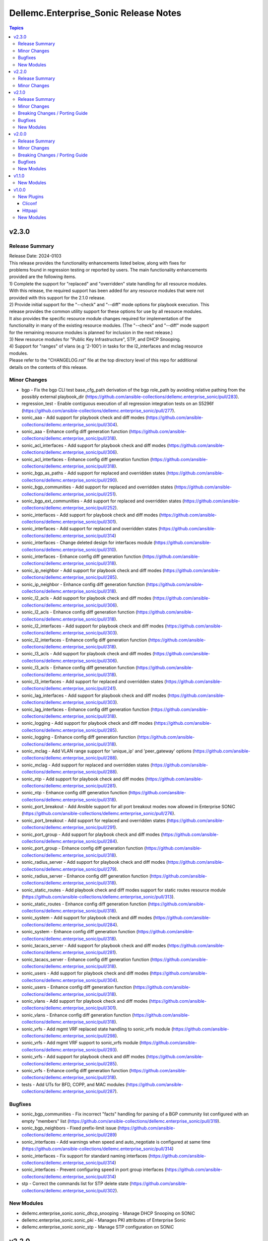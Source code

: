 ======================================
Dellemc.Enterprise_Sonic Release Notes
======================================

.. contents:: Topics


v2.3.0
======

Release Summary
---------------

| Release Date: 2024-0103
| This release provides the functionality enhancements listed below, along with fixes for
| problems found in regression testing or reported by users. The main functionality enhancements
| provided are the following items.
| 1) Complete the support for "replaced" and "overridden" state handling for all resource modules.
| With this release, the required support has been added for any resource modules that were not
| provided with this support for the 2.1.0 release.
| 2) Provide initial support for the "--check" and "--diff" mode options for playbook execution. This
| release provides the common utility support for these options for use by all resource modules.
| It also provides the specific resource module changes required for implementation of the
| functionality in many of the existing resource modules. (The "--check" and "--diff" mode support
| for the remaining resource modules is planned for inclusion in the next release.)
| 3) New resource modules for "Public Key Infrastructure", STP, and DHCP Snooping.
| 4) Support for "ranges" of vlans (e.g '2-100') in tasks for the l2_interfaces and mclag resource
| modules.
| Please refer to the "CHANGELOG.rst" file at the top directory level of this repo for additional
| details on the contents of this release.


Minor Changes
-------------

- bgp - Fix the bgp CLI test base_cfg_path derivation of the bgp role_path by avoiding relative pathing from the possibly external playbook_dir (https://github.com/ansible-collections/dellemc.enterprise_sonic/pull/283).
- regression_test - Enable contiguous execution of all regression integration tests on an S5296f (https://github.com/ansible-collections/dellemc.enterprise_sonic/pull/277).
- sonic_aaa - Add support for playbook check and diff modes (https://github.com/ansible-collections/dellemc.enterprise_sonic/pull/304).
- sonic_aaa - Enhance config diff generation function (https://github.com/ansible-collections/dellemc.enterprise_sonic/pull/318).
- sonic_acl_interfaces - Add support for playbook check and diff modes (https://github.com/ansible-collections/dellemc.enterprise_sonic/pull/306).
- sonic_acl_interfaces - Enhance config diff generation function (https://github.com/ansible-collections/dellemc.enterprise_sonic/pull/318).
- sonic_bgp_as_paths - Add support for replaced and overridden states (https://github.com/ansible-collections/dellemc.enterprise_sonic/pull/290).
- sonic_bgp_communities - Add support for replaced and overridden states (https://github.com/ansible-collections/dellemc.enterprise_sonic/pull/251).
- sonic_bgp_ext_communities - Add support for replaced and overridden states (https://github.com/ansible-collections/dellemc.enterprise_sonic/pull/252).
- sonic_interfaces - Add support for playbook check and diff modes (https://github.com/ansible-collections/dellemc.enterprise_sonic/pull/301).
- sonic_interfaces - Add support for replaced and overridden states (https://github.com/ansible-collections/dellemc.enterprise_sonic/pull/314)
- sonic_interfaces - Change deleted design for interfaces module (https://github.com/ansible-collections/dellemc.enterprise_sonic/pull/310).
- sonic_interfaces - Enhance config diff generation function (https://github.com/ansible-collections/dellemc.enterprise_sonic/pull/318).
- sonic_ip_neighbor - Add support for playbook check and diff modes (https://github.com/ansible-collections/dellemc.enterprise_sonic/pull/285).
- sonic_ip_neighbor - Enhance config diff generation function (https://github.com/ansible-collections/dellemc.enterprise_sonic/pull/318).
- sonic_l2_acls - Add support for playbook check and diff modes (https://github.com/ansible-collections/dellemc.enterprise_sonic/pull/306).
- sonic_l2_acls - Enhance config diff generation function (https://github.com/ansible-collections/dellemc.enterprise_sonic/pull/318).
- sonic_l2_interfaces - Add support for playbook check and diff modes (https://github.com/ansible-collections/dellemc.enterprise_sonic/pull/303).
- sonic_l2_interfaces - Enhance config diff generation function (https://github.com/ansible-collections/dellemc.enterprise_sonic/pull/318).
- sonic_l3_acls - Add support for playbook check and diff modes (https://github.com/ansible-collections/dellemc.enterprise_sonic/pull/306).
- sonic_l3_acls - Enhance config diff generation function (https://github.com/ansible-collections/dellemc.enterprise_sonic/pull/318).
- sonic_l3_interfaces - Add support for replaced and overridden states (https://github.com/ansible-collections/dellemc.enterprise_sonic/pull/241).
- sonic_lag_interfaces - Add support for playbook check and diff modes (https://github.com/ansible-collections/dellemc.enterprise_sonic/pull/303).
- sonic_lag_interfaces - Enhance config diff generation function (https://github.com/ansible-collections/dellemc.enterprise_sonic/pull/318).
- sonic_logging - Add support for playbook check and diff modes (https://github.com/ansible-collections/dellemc.enterprise_sonic/pull/285).
- sonic_logging - Enhance config diff generation function (https://github.com/ansible-collections/dellemc.enterprise_sonic/pull/318).
- sonic_mclag - Add VLAN range support for 'unique_ip' and 'peer_gateway' options (https://github.com/ansible-collections/dellemc.enterprise_sonic/pull/288).
- sonic_mclag - Add support for replaced and overridden states (https://github.com/ansible-collections/dellemc.enterprise_sonic/pull/288).
- sonic_ntp - Add support for playbook check and diff modes (https://github.com/ansible-collections/dellemc.enterprise_sonic/pull/281).
- sonic_ntp - Enhance config diff generation function (https://github.com/ansible-collections/dellemc.enterprise_sonic/pull/318).
- sonic_port_breakout - Add Ansible support for all port breakout modes now allowed in Enterprise SONiC (https://github.com/ansible-collections/dellemc.enterprise_sonic/pull/276).
- sonic_port_breakout - Add support for replaced and overridden states (https://github.com/ansible-collections/dellemc.enterprise_sonic/pull/291).
- sonic_port_group - Add support for playbook check and diff modes (https://github.com/ansible-collections/dellemc.enterprise_sonic/pull/284).
- sonic_port_group - Enhance config diff generation function (https://github.com/ansible-collections/dellemc.enterprise_sonic/pull/318).
- sonic_radius_server - Add support for playbook check and diff modes (https://github.com/ansible-collections/dellemc.enterprise_sonic/pull/279).
- sonic_radius_server - Enhance config diff generation function (https://github.com/ansible-collections/dellemc.enterprise_sonic/pull/318).
- sonic_static_routes - Add playbook check and diff modes support for static routes resource module (https://github.com/ansible-collections/dellemc.enterprise_sonic/pull/313).
- sonic_static_routes - Enhance config diff generation function (https://github.com/ansible-collections/dellemc.enterprise_sonic/pull/318).
- sonic_system - Add support for playbook check and diff modes (https://github.com/ansible-collections/dellemc.enterprise_sonic/pull/284).
- sonic_system - Enhance config diff generation function (https://github.com/ansible-collections/dellemc.enterprise_sonic/pull/318).
- sonic_tacacs_server - Add support for playbook check and diff modes (https://github.com/ansible-collections/dellemc.enterprise_sonic/pull/281).
- sonic_tacacs_server - Enhance config diff generation function (https://github.com/ansible-collections/dellemc.enterprise_sonic/pull/318).
- sonic_users - Add support for playbook check and diff modes (https://github.com/ansible-collections/dellemc.enterprise_sonic/pull/304).
- sonic_users - Enhance config diff generation function (https://github.com/ansible-collections/dellemc.enterprise_sonic/pull/318).
- sonic_vlans - Add support for playbook check and diff modes (https://github.com/ansible-collections/dellemc.enterprise_sonic/pull/301).
- sonic_vlans - Enhance config diff generation function (https://github.com/ansible-collections/dellemc.enterprise_sonic/pull/318).
- sonic_vrfs - Add mgmt VRF replaced state handling to sonic_vrfs module (https://github.com/ansible-collections/dellemc.enterprise_sonic/pull/298).
- sonic_vrfs - Add mgmt VRF support to sonic_vrfs module (https://github.com/ansible-collections/dellemc.enterprise_sonic/pull/293).
- sonic_vrfs - Add support for playbook check and diff modes (https://github.com/ansible-collections/dellemc.enterprise_sonic/pull/285).
- sonic_vrfs - Enhance config diff generation function (https://github.com/ansible-collections/dellemc.enterprise_sonic/pull/318).
- tests - Add UTs for BFD, COPP, and MAC modules (https://github.com/ansible-collections/dellemc.enterprise_sonic/pull/287).

Bugfixes
--------

- sonic_bgp_communities - Fix incorrect "facts" handling for parsing of a BGP community list configured with an empty "members" list (https://github.com/ansible-collections/dellemc.enterprise_sonic/pull/319).
- sonic_bgp_neighbors - Fixed prefix-limit issue (https://github.com/ansible-collections/dellemc.enterprise_sonic/pull/289)
- sonic_interfaces - Add warnings when speed and auto_negotiate is configured at same time (https://github.com/ansible-collections/dellemc.enterprise_sonic/pull/314)
- sonic_interfaces - Fix support for standard naming interfaces (https://github.com/ansible-collections/dellemc.enterprise_sonic/pull/314)
- sonic_interfaces - Prevent configuring speed in port group interfaces (https://github.com/ansible-collections/dellemc.enterprise_sonic/pull/314)
- stp - Correct the commands list for STP delete state (https://github.com/ansible-collections/dellemc.enterprise_sonic/pull/302).

New Modules
-----------

- dellemc.enterprise_sonic.sonic_dhcp_snooping - Manage DHCP Snooping on SONiC
- dellemc.enterprise_sonic.sonic_pki - Manages PKI attributes of Enterprise Sonic
- dellemc.enterprise_sonic.sonic_stp - Manage STP configuration on SONiC

v2.2.0
======

Release Summary
---------------

| Release Date: 2023-06-01
| This release provides Ansible compliance changes required on top of the changes included in
| the 2.1.0 release of the enterprise_sonic Ansible network resource module collection.
| It addresses two issues raised by the Ansible core team with the content of the 2.1.0 release.
| 1) Back out the "breaking_change" made in the sonic_aaa resource module to fix a functional
| shortcoming in the enterprise_sonic Ansible collection. Although the change is still needed,
| it will be deferred to a "major" release.
| 2) Re-enable installation of new Ansible Netcommon repo instances when installing the
| enterprise_sonic Ansible collection. The 2.1.0 enterprise_sonic Ansible release included a
| workaround for a bug introduced in the 5.0.0 version of the Ansible Netcommon repo. This
| workaround was implemented in the "galaxy.yml" file for the enterprise_sonic
| 2.1.0 release. New versions of Ansible Netcommon were published after the problematic 5.0.0
| version and the revised "galaxy.yml" file for this release enables installation of these
| newer versions.


Minor Changes
-------------

- galaxy_yml - Enable installation of Ansible Netcomon versions after 5.0.0 and update the enterprise_sonic release version (https://github.com/ansible-collections/dellemc.enterprise_sonic/pull/270).
- sonic_aaa - Revert breaking changes for AAA nodule (https://github.com/ansible-collections/dellemc.enterprise_sonic/pull/269).

v2.1.0
======

Release Summary
---------------

| Release Date: 2023-0515
| This release provides enhanced Dell Enterprise SONiC Ansible Collection support for SONiC 4.x images.
| In addition to new resource modules to support previously existing functionality, it provides
| support for the "QinQ" (Vlan Mapping) function introduced with SONiC release 4.1. It also provides
| bug fixes and enhancements for support of features that were initially introduced in previous
| Enterprise SONiC Ansible releases. The changelog describes changes made to the modules and plugins
| included in this collection since release 2.0.0.


Minor Changes
-------------

- module_utils - Change the location for importing remove_empties from the obsolete Netcommon location to the offically required Ansible library location to fix sanity errors (https://github.com/ansible-collections/dellemc.enterprise_sonic/pull/172).
- sonic_aaa - Add replaced and overridden states support for AAA resource module (https://github.com/ansible-collections/dellemc.enterprise_sonic/pull/237).
- sonic_aaa - Add unit tests for AAA resource module (https://github.com/ansible-collections/dellemc.enterprise_sonic/pull/198).
- sonic_api - Add unit tests for api resource module (https://github.com/ansible-collections/dellemc.enterprise_sonic/pull/218).
- sonic_bfd, sonic_copp - Update replaced methods (https://github.com/ansible-collections/dellemc.enterprise_sonic/pull/254).
- sonic_bgp - Add rt_delay attribute to module (https://github.com/ansible-collections/dellemc.enterprise_sonic/pull/244).
- sonic_bgp - Add support for replaced and overridden states (https://github.com/ansible-collections/dellemc.enterprise_sonic/pull/240).
- sonic_bgp - Add unit tests for BGP resource module (https://github.com/ansible-collections/dellemc.enterprise_sonic/pull/182).
- sonic_bgp_af - Add several attributes to support configuration of route distinguisher and route target (https://github.com/ansible-collections/dellemc.enterprise_sonic/pull/141).
- sonic_bgp_af - Add support for replaced and overridden states (https://github.com/ansible-collections/dellemc.enterprise_sonic/pull/246).
- sonic_bgp_af - Add unit tests for BGP AF resource module (https://github.com/ansible-collections/dellemc.enterprise_sonic/pull/183).
- sonic_bgp_af - Modify BGP AF resource module unit tests to adjust for changes in the resource module (https://github.com/ansible-collections/dellemc.enterprise_sonic/pull/191).
- sonic_bgp_as_paths - Add unit tests for BGP AS paths resource module (https://github.com/ansible-collections/dellemc.enterprise_sonic/pull/184).
- sonic_bgp_communities - Add unit tests for BGP communities resource module (https://github.com/ansible-collections/dellemc.enterprise_sonic/pull/185).
- sonic_bgp_ext_communities - Add unit tests for BGP ext communities resource module (https://github.com/ansible-collections/dellemc.enterprise_sonic/pull/186).
- sonic_bgp_neighbors - Add unit tests for BGP neighbors resource module (https://github.com/ansible-collections/dellemc.enterprise_sonic/pull/187).
- sonic_bgp_neighbors - Enhance unit tests for BGP Neighbors resource module (https://github.com/ansible-collections/dellemc.enterprise_sonic/pull/245).
- sonic_bgp_neighbors_af - Add unit tests for BGP neighbors AF resource module (https://github.com/ansible-collections/dellemc.enterprise_sonic/pull/188).
- sonic_command - Add unit tests for command resource module (https://github.com/ansible-collections/dellemc.enterprise_sonic/pull/219).
- sonic_config - Add unit tests for config resource module (https://github.com/ansible-collections/dellemc.enterprise_sonic/pull/220).
- sonic_dhcp_relay - Add a common unit tests module and unit tests for dhcp relay module (https://github.com/ansible-collections/dellemc.enterprise_sonic/pull/148).
- sonic_dhcp_relay - Add support for replaced and overridden states (https://github.com/ansible-collections/dellemc.enterprise_sonic/pull/249).
- sonic_facts - Add unit tests for facts resource module (https://github.com/ansible-collections/dellemc.enterprise_sonic/pull/222).
- sonic_interfaces - Add speed, auto-negotiate, advertised-speed and FEC to interface resource module (https://github.com/ansible-collections/dellemc.enterprise_sonic/pull/128).
- sonic_interfaces - Add unit tests for interfaces resource module (https://github.com/ansible-collections/dellemc.enterprise_sonic/pull/197).
- sonic_ip_neighbor - Add unit tests for IP neighbor resource module (https://github.com/ansible-collections/dellemc.enterprise_sonic/pull/225).
- sonic_ip_neighbor - Change the replaced function in ip_neighbor resource module (https://github.com/ansible-collections/dellemc.enterprise_sonic/pull/253).
- sonic_l2_interfaces - Add support for parsing configuration containing the OC Yang vlan range syntax (https://github.com/ansible-collections/dellemc.enterprise_sonic/pull/124).
- sonic_l2_interfaces - Add support for replaced and overridden states (https://github.com/ansible-collections/dellemc.enterprise_sonic/pull/221).
- sonic_l2_interfaces - Add support for specifying vlan trunk ranges in Ansible playbooks (https://github.com/ansible-collections/dellemc.enterprise_sonic/pull/149).
- sonic_l2_interfaces - Add unit tests for l2_interfaces resource module (https://github.com/ansible-collections/dellemc.enterprise_sonic/pull/200).
- sonic_l3_interfaces - Add unit tests for l3_interfaces resource module (https://github.com/ansible-collections/dellemc.enterprise_sonic/pull/202).
- sonic_lag_interface - Add replaced and overridden states support for LAG interface resource module (https://github.com/ansible-collections/dellemc.enterprise_sonic/pull/196).
- sonic_lag_interfaces - Add unit tests for lag_interfaces resource module (https://github.com/ansible-collections/dellemc.enterprise_sonic/pull/203).
- sonic_logging - Add replaced and overridden states support for logging resource module (https://github.com/ansible-collections/dellemc.enterprise_sonic/pull/150).
- sonic_logging - Add unit tests for logging resource module (https://github.com/ansible-collections/dellemc.enterprise_sonic/pull/226).
- sonic_logging - Change logging get facts for source_interface naming (https://github.com/ansible-collections/dellemc.enterprise_sonic/pull/258).
- sonic_mclag - Add delay_restore, gateway_mac, and peer_gateway attributes to module (https://github.com/ansible-collections/dellemc.enterprise_sonic/pull/145).
- sonic_ntp - Add prefer attribute to NTP resource module (https://github.com/ansible-collections/dellemc.enterprise_sonic/pull/118).
- sonic_ntp - Add replaced and overridden states support for NTP resource module (https://github.com/ansible-collections/dellemc.enterprise_sonic/pull/151).
- sonic_ntp - Add unit tests for NTP resource module (https://github.com/ansible-collections/dellemc.enterprise_sonic/pull/207).
- sonic_ntp - Change NTP get facts to get default parameters (https://github.com/ansible-collections/dellemc.enterprise_sonic/pull/106).
- sonic_ntp - Change NTP key values in NTP regression test script (https://github.com/ansible-collections/dellemc.enterprise_sonic/pull/107).
- sonic_ntp - Change NTP module name (https://github.com/ansible-collections/dellemc.enterprise_sonic/pull/113).
- sonic_ntp - Change NTP module names in NTP regression test script (https://github.com/ansible-collections/dellemc.enterprise_sonic/pull/114).
- sonic_ntp - Change NTP resource module to make minpoll and maxpoll be configured together (https://github.com/ansible-collections/dellemc.enterprise_sonic/pull/129).
- sonic_port_breakout - Add unit tests for port breakout resource module (https://github.com/ansible-collections/dellemc.enterprise_sonic/pull/229).
- sonic_port_group - Add replaced and overridden states support for port group resource module (https://github.com/ansible-collections/dellemc.enterprise_sonic/pull/227).
- sonic_port_group - Add unit tests for port group resource module (https://github.com/ansible-collections/dellemc.enterprise_sonic/pull/228).
- sonic_prefix_lists - Add support for replaced and overridden states (https://github.com/ansible-collections/dellemc.enterprise_sonic/pull/255).
- sonic_prefix_lists - Add unit tests for prefix lists resource module (https://github.com/ansible-collections/dellemc.enterprise_sonic/pull/209).
- sonic_radius_server - Add replaced and overridden states support for RADIUS server resource module (https://github.com/ansible-collections/dellemc.enterprise_sonic/pull/239).
- sonic_radius_server - Add unit tests for RADIUS server resource module (https://github.com/ansible-collections/dellemc.enterprise_sonic/pull/210).
- sonic_static_routes - Add support for replaced and overridden states (https://github.com/ansible-collections/dellemc.enterprise_sonic/pull/236).
- sonic_static_routes - Add unit tests for static routes resource module (https://github.com/ansible-collections/dellemc.enterprise_sonic/pull/212).
- sonic_system - Add replaced and overridden states support for system resource module (https://github.com/ansible-collections/dellemc.enterprise_sonic/pull/159).
- sonic_system - Add unit tests for system resource module (https://github.com/ansible-collections/dellemc.enterprise_sonic/pull/223).
- sonic_tacacs_server - Add replaced and overridden states support for TACACS server resource module (https://github.com/ansible-collections/dellemc.enterprise_sonic/pull/235).
- sonic_tacacs_server - Add unit tests for TACACS server resource module (https://github.com/ansible-collections/dellemc.enterprise_sonic/pull/208).
- sonic_users - Add replaced and overridden states support for users resource module (https://github.com/ansible-collections/dellemc.enterprise_sonic/pull/242).
- sonic_users - Add unit tests for users resource module (https://github.com/ansible-collections/dellemc.enterprise_sonic/pull/213).
- sonic_vlans - Add replaced and overridden states support for VLAN resource module (https://github.com/ansible-collections/dellemc.enterprise_sonic/pull/217).
- sonic_vlans - Add unit tests for Vlans resource module (https://github.com/ansible-collections/dellemc.enterprise_sonic/pull/214).
- sonic_vrfs - Add replaced and overridden states support for VRF resource module (https://github.com/ansible-collections/dellemc.enterprise_sonic/pull/156).
- sonic_vrfs - Add unit tests for VRFS resource module (https://github.com/ansible-collections/dellemc.enterprise_sonic/pull/216).
- sonic_vxlans - Add support for replaced and overridden states (https://github.com/ansible-collections/dellemc.enterprise_sonic/pull/247).
- sonic_vxlans - Add unit tests for VxLans resource module (https://github.com/ansible-collections/dellemc.enterprise_sonic/pull/215).

Breaking Changes / Porting Guide
--------------------------------

- sonic_aaa - Add default_auth attribute to the argspec to replace the deleted group and local attributes. This change allows for ordered login authentication. (https://github.com/ansible-collections/dellemc.enterprise_sonic/pull/195).

Bugfixes
--------

- Fix regression test bugs in multiple modules (https://github.com/ansible-collections/dellemc.enterprise_sonic/pull/180).
- Fix sanity check errors in the collection caused by Ansible library changes (https://github.com/ansible-collections/dellemc.enterprise_sonic/pull/160).
- install - Update the required ansible.netcommon version (https://github.com/ansible-collections/dellemc.enterprise_sonic/pull/176).
- sonic_bgp_af - Fix issue with vnis and advertise modification for a single BGP AF (https://github.com/ansible-collections/dellemc.enterprise_sonic/pull/201).
- sonic_bgp_as_paths - Fix issues with merged and deleted states (https://github.com/ansible-collections/dellemc.enterprise_sonic/pull/250).
- sonic_interfaces - Fix command timeout issue (https://github.com/ansible-collections/dellemc.enterprise_sonic/pull/261).
- sonic_l3_interfaces - Fix IP address deletion issue (GitHub issue#170) (https://github.com/ansible-collections/dellemc.enterprise_sonic/pull/231).
- sonic_lag_interfaces - Fix port name issue (GitHub issue#153) (https://github.com/ansible-collections/dellemc.enterprise_sonic/pull/119).
- sonic_neighbors - Fix handling of default attributes (https://github.com/ansible-collections/dellemc.enterprise_sonic/pull/233).
- sonic_ntp - Fix the issue (GitHub issue#205) with NTP clear all without config given (https://github.com/ansible-collections/dellemc.enterprise_sonic/pull/224).
- sonic_vlan_mapping - Remove platform checks (https://github.com/ansible-collections/dellemc.enterprise_sonic/pull/262).
- sonic_vrfs - Add tasks as a workaround to mgmt VRF bug (https://github.com/ansible-collections/dellemc.enterprise_sonic/pull/146).
- sonic_vrfs - Fix spacing issue in CLI test case (https://github.com/ansible-collections/dellemc.enterprise_sonic/pull/257).
- sonic_vrfs - Fix the issue (GitHub issue#194) with VRF when deleting interface(https://github.com/ansible-collections/dellemc.enterprise_sonic/pull/230).
- sonic_vxlans - Remove required_together restriction for evpn_nvo and source_ip attributes (https://github.com/ansible-collections/dellemc.enterprise_sonic/pull/130).
- workflows - Fix dependency installation issue in the code coverage workflow (https://github.com/ansible-collections/dellemc.enterprise_sonic/pull/199).

New Modules
-----------

- dellemc.enterprise_sonic.sonic_acl_interfaces - Manage access control list (ACL) to interface binding on SONiC
- dellemc.enterprise_sonic.sonic_bfd - Manage BFD configuration on SONiC
- dellemc.enterprise_sonic.sonic_copp - Manage CoPP configuration on SONiC
- dellemc.enterprise_sonic.sonic_dhcp_relay - Manage DHCP and DHCPv6 relay configurations on SONiC
- dellemc.enterprise_sonic.sonic_ip_neighbor - Manage IP neighbor global configuration on SONiC
- dellemc.enterprise_sonic.sonic_l2_acls - Manage Layer 2 access control lists (ACL) configurations on SONiC
- dellemc.enterprise_sonic.sonic_l3_acls - Manage Layer 3 access control lists (ACL) configurations on SONiC
- dellemc.enterprise_sonic.sonic_lldp_global - Manage Global LLDP configurations on SONiC
- dellemc.enterprise_sonic.sonic_logging - Manage logging configuration on SONiC
- dellemc.enterprise_sonic.sonic_mac - Manage MAC configuration on SONiC
- dellemc.enterprise_sonic.sonic_port_group - Manages port group configuration on SONiC
- dellemc.enterprise_sonic.sonic_route_maps - route map configuration handling for SONiC
- dellemc.enterprise_sonic.sonic_vlan_mapping - Configure vlan mappings on SONiC

v2.0.0
======

Release Summary
---------------

This release provides Dell SONiC Enterprise Ansible Collection support for SONiC 4.x images. It is the first release for the 2.x branch of the collection. Subsequent enhancements for support of SONiC 4.x images will also be provided as needed on the 2.x branch. This release also contains bugfixes and enhancements to supplement the Ansible functionality provided previously for SONiC 3.x images. The changelog describes changes made to the modules and plugins included in this collection since release 1.1.0.


Minor Changes
-------------

- Add an execution-environment.yml file to the "meta" directory to enable use of Ansible execution environment infrastructure (https://github.com/ansible-collections/dellemc.enterprise_sonic/pull/88).
- bgp_af - Add support for BGP options to configure usage and advertisement of vxlan primary IP address related attributes (https://github.com/ansible-collections/dellemc.enterprise_sonic/pull/62).
- bgp_as_paths - Update module examples with 'permit' attribute (https://github.com/ansible-collections/dellemc.enterprise_sonic/pull/102).
- bgp_neighbors - Add BGP peer group support for multiple attributes. The added attributes correspond to the same set of attributes added for BGP neighbors with PR 72 (https://github.com/ansible-collections/dellemc.enterprise_sonic/pull/81).
- bgp_neighbors - Add an auth_pwd dictionary and nbr_description attribute to the argspec (https://github.com/ansible-collections/dellemc.enterprise_sonic/pull/67).
- bgp_neighbors - Add prefix-list related peer-group attributes (https://github.com/ansible-collections/dellemc.enterprise_sonic/pull/101).
- bgp_neighbors - Add support for multiple attributes (https://github.com/ansible-collections/dellemc.enterprise_sonic/pull/72).
- bgp_neighbors_af - Add prefix-list related neighbor attributes (https://github.com/ansible-collections/dellemc.enterprise_sonic/pull/101).
- playbook - Update examples to reflect module changes (https://github.com/ansible-collections/dellemc.enterprise_sonic/pull/102).
- sonic_vxlans - Add configuration capability for the primary IP address of a vxlan vtep to facilitate vxlan path redundundancy (https://github.com/ansible-collections/dellemc.enterprise_sonic/pull/58).
- vlans - Add support for the vlan "description" attribute (https://github.com/ansible-collections/dellemc.enterprise_sonic/pull/98).
- workflow - Add stable-2.13 to the sanity test matrix (https://github.com/ansible-collections/dellemc.enterprise_sonic/pull/90).

Breaking Changes / Porting Guide
--------------------------------

- bgp_af - Add the route_advertise_list dictionary to the argspec to replace the deleted, obsolete advertise_prefix attribute used for SONiC 3.x images on the 1.x branch of this collection. This change corresponds to a SONiC 4.0 OC YANG REST compliance change for the BGP AF REST API. It enables specification of a route map in conjunction with each route advertisement prefix (https://github.com/ansible-collections/dellemc.enterprise_sonic/pull/63).
- bgp_af - Remove the obsolete 'advertise_prefix' attribute from argspec and config code. This and subsequent co-req replacement with the new route advertise list argument structure require corresponding changes in playbooks previoulsly used for configuring route advertise prefixes for SONiC 3.x images. (https://github.com/ansible-collections/dellemc.enterprise_sonic/pull/60).
- bgp_neighbors - Replace the previously defined standalone "bfd" attribute with a bfd dictionary containing multiple attributes. This change corresponds to the revised SONiC 4.x implementation of OC YANG compatible REST APIs. Playbooks previously using the bfd attributes for SONiC 3.x images must be modified for use on SONiC 4.0 images to use the new definition for the bfd attribute argspec structure (https://github.com/ansible-collections/dellemc.enterprise_sonic/pull/72).
- bgp_neighbors - Replace, for BGP peer groups, the previously defined standalone "bfd" attribute with a bfd dictionary containing multiple attributes. This change corresponds to the revised SONiC 4.x implementation of OC YANG compatible REST APIs. Playbooks previously using the bfd attributes for SONiC 3.x images must be modified for use on SONiC 4.0 images to use the new definition for the bfd attribute argspec structure (https://github.com/ansible-collections/dellemc.enterprise_sonic/pull/81).

Bugfixes
--------

- Fixed regression test bugs in multiple modules (https://github.com/ansible-collections/dellemc.enterprise_sonic/pull/103).
- Fixed regression test sequencing and other regression test bugs in multiple modules (https://github.com/ansible-collections/dellemc.enterprise_sonic/pull/85).
- bgp_neighbors - Remove string conversion of timer attributes (https://github.com/ansible-collections/dellemc.enterprise_sonic/pull/60).
- port_breakout - Fixed a bug in formulation of port breakout REST APIs (https://github.com/ansible-collections/dellemc.enterprise_sonic/pull/88).
- sonic - Fix a bug in handling of interface names in standard interface naming mode (https://github.com/ansible-collections/dellemc.enterprise_sonic/pull/103).
- sonic_aaa - Fix a bug in facts gathering by providing required conditional branching (https://github.com/ansible-collections/dellemc.enterprise_sonic/pull/90).
- sonic_aaa - Modify regression test sequencing to enable correct testing of the functionality for this module (https://github.com/ansible-collections/dellemc.enterprise_sonic/pull/78).
- sonic_command - Fix bugs in handling of CLI commands involving a prompt and answer sequence (https://github.com/ansible-collections/dellemc.enterprise_sonic/pull/76/files).
- users - Fixed a bug in facts gathering (https://github.com/ansible-collections/dellemc.enterprise_sonic/pull/90).
- vxlan - update Vxlan test cases to comply with SONiC behavior (https://github.com/ansible-collections/dellemc.enterprise_sonic/pull/105).

New Modules
-----------

- dellemc.enterprise_sonic.sonic_ntp - Manage NTP configuration on SONiC.
- dellemc.enterprise_sonic.sonic_prefix_lists - prefix list configuration handling for SONiC
- dellemc.enterprise_sonic.sonic_static_routes - Manage static routes configuration on SONiC

v1.1.0
======

New Modules
-----------

- dellemc.enterprise_sonic.sonic_aaa - Manage AAA and its parameters
- dellemc.enterprise_sonic.sonic_radius_server - Manage RADIUS server and its parameters
- dellemc.enterprise_sonic.sonic_system - Configure system parameters
- dellemc.enterprise_sonic.sonic_tacacs_server - Manage TACACS server and its parameters

v1.0.0
======

New Plugins
-----------

Cliconf
~~~~~~~

- dellemc.enterprise_sonic.sonic - Use sonic cliconf to run command on Dell OS10 platform

Httpapi
~~~~~~~

- dellemc.enterprise_sonic.sonic - HttpApi Plugin for devices supporting Restconf SONIC API

New Modules
-----------

- dellemc.enterprise_sonic.sonic_api - Manages REST operations on devices running Enterprise SONiC
- dellemc.enterprise_sonic.sonic_bgp - Manage global BGP and its parameters
- dellemc.enterprise_sonic.sonic_bgp_af - Manage global BGP address-family and its parameters
- dellemc.enterprise_sonic.sonic_bgp_as_paths - Manage BGP autonomous system path (or as-path-list) and its parameters
- dellemc.enterprise_sonic.sonic_bgp_communities - Manage BGP community and its parameters
- dellemc.enterprise_sonic.sonic_bgp_ext_communities - Manage BGP extended community-list and its parameters
- dellemc.enterprise_sonic.sonic_bgp_neighbors - Manage a BGP neighbor and its parameters
- dellemc.enterprise_sonic.sonic_bgp_neighbors_af - Manage the BGP neighbor address-family and its parameters
- dellemc.enterprise_sonic.sonic_command - Runs commands on devices running Enterprise SONiC
- dellemc.enterprise_sonic.sonic_config - Manages configuration sections on devices running Enterprise SONiC
- dellemc.enterprise_sonic.sonic_interfaces - Configure Interface attributes on interfaces such as, Eth, LAG, VLAN, and loopback. (create a loopback interface if it does not exist.)
- dellemc.enterprise_sonic.sonic_l2_interfaces - Configure interface-to-VLAN association that is based on access or trunk mode
- dellemc.enterprise_sonic.sonic_l3_interfaces - Configure the IPv4 and IPv6 parameters on Interfaces such as, Eth, LAG, VLAN, and loopback
- dellemc.enterprise_sonic.sonic_lag_interfaces - Manage link aggregation group (LAG) interface parameters
- dellemc.enterprise_sonic.sonic_mclag - Manage multi chassis link aggregation groups domain (MCLAG) and its parameters
- dellemc.enterprise_sonic.sonic_port_breakout - Configure port breakout settings on physical interfaces
- dellemc.enterprise_sonic.sonic_users - Manage users and its parameters
- dellemc.enterprise_sonic.sonic_vlans - Manage VLAN and its parameters
- dellemc.enterprise_sonic.sonic_vrfs - Manage VRFs and associate VRFs to interfaces such as, Eth, LAG, VLAN, and loopback
- dellemc.enterprise_sonic.sonic_vxlans - Manage VxLAN EVPN and its parameters
